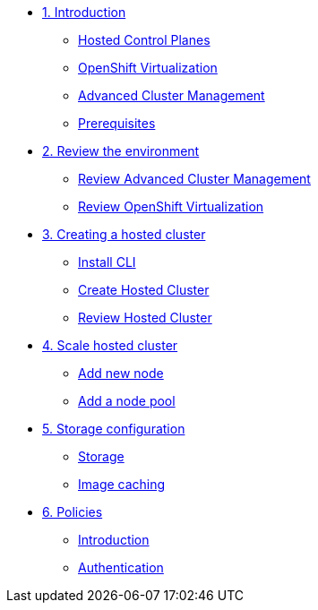
* xref:module-01.adoc[1. Introduction]
** xref:module-01.adoc#hcp[Hosted Control Planes]
** xref:module-01.adoc#ocpv[OpenShift Virtualization]
** xref:module-01.adoc#acm[Advanced Cluster Management]
** xref:module-01.adoc#prerequisites[Prerequisites]

* xref:module-02.adoc[2. Review the environment]
** xref:module-02.adoc#acm[Review Advanced Cluster Management]
** xref:module-02.adoc#ocpv[Review OpenShift Virtualization]

* xref:module-03.adoc[3. Creating a hosted cluster]
** xref:module-03.adoc#cli[Install CLI]
** xref:module-03.adoc#create[Create Hosted Cluster]
** xref:module-03.adoc#review[Review Hosted Cluster]

* xref:module-04.adoc[4. Scale hosted cluster]
** xref:module-04.adoc#addnode[Add new node]
** xref:module-04.adoc#addnodepool[Add a node pool]

* xref:module-05.adoc[5. Storage configuration]
** xref:module-05.adoc#storage[Storage]
** xref:module-05.adoc#caching[Image caching]

* xref:module-06.adoc[6. Policies]
** xref:module-06.adoc#storage[Introduction]
** xref:module-06.adoc#caching[Authentication]